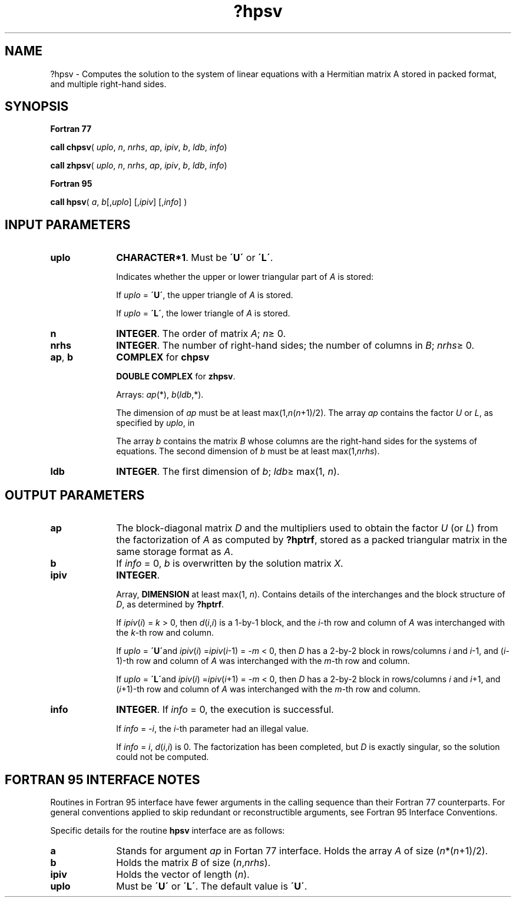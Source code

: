 .\" Copyright (c) 2002 \- 2008 Intel Corporation
.\" All rights reserved.
.\"
.TH ?hpsv 3 "Intel Corporation" "Copyright(C) 2002 \- 2008" "Intel(R) Math Kernel Library"
.SH NAME
?hpsv \- Computes the solution to the system of linear equations with a Hermitian matrix A stored in packed format, and multiple right-hand sides.
.SH SYNOPSIS
.PP
.B Fortran 77
.PP
\fBcall chpsv\fR( \fIuplo\fR, \fIn\fR, \fInrhs\fR, \fIap\fR, \fIipiv\fR, \fIb\fR, \fIldb\fR, \fIinfo\fR)
.PP
\fBcall zhpsv\fR( \fIuplo\fR, \fIn\fR, \fInrhs\fR, \fIap\fR, \fIipiv\fR, \fIb\fR, \fIldb\fR, \fIinfo\fR)
.PP
.B Fortran 95
.PP
\fBcall hpsv\fR( \fIa\fR, \fIb\fR[,\fIuplo\fR] [,\fIipiv\fR] [,\fIinfo\fR] )
.SH INPUT PARAMETERS

.TP 10
\fBuplo\fR
.NL
\fBCHARACTER*1\fR.  Must be \fB\'U\'\fR or \fB\'L\'\fR.
.IP
Indicates whether the upper or lower triangular part of \fIA\fR is stored: 
.IP
If \fIuplo\fR = \fB\'U\'\fR, the upper triangle of \fIA\fR is stored. 
.IP
If \fIuplo\fR = \fB\'L\'\fR, the lower triangle of \fIA\fR is stored.
.TP 10
\fBn\fR
.NL
\fBINTEGER\fR.  The order of matrix \fIA\fR; \fIn\fR\(>= 0.
.TP 10
\fBnrhs\fR
.NL
\fBINTEGER\fR.  The number of right-hand sides; the number of columns in \fIB\fR; \fInrhs\fR\(>= 0.
.TP 10
\fBap\fR, \fBb\fR
.NL
\fBCOMPLEX\fR for \fBchpsv\fR
.IP
\fBDOUBLE COMPLEX\fR for \fBzhpsv\fR. 
.IP
Arrays: \fIap\fR(*), \fIb\fR(\fIldb\fR,*). 
.IP
The dimension of \fIap\fR must be at least max(1,\fIn\fR(\fIn\fR+1)/2). The array \fIap\fR contains the factor \fIU\fR or \fIL\fR, as specified by \fIuplo\fR, in 
.IP
The array \fIb\fR contains the matrix \fIB\fR whose columns are the right-hand sides for the systems of equations. The second dimension of \fIb\fR must be at least max(1,\fInrhs\fR).
.TP 10
\fBldb\fR
.NL
\fBINTEGER\fR.  The first dimension of \fIb\fR; \fIldb\fR\(>= max(1, \fIn\fR).
.SH OUTPUT PARAMETERS

.TP 10
\fBap\fR
.NL
The block-diagonal matrix \fID\fR and the multipliers used to obtain the factor \fIU\fR (or \fIL\fR) from the factorization of \fIA\fR as computed by \fB?hptrf\fR, stored as a packed triangular matrix in the same storage format as \fIA\fR.
.TP 10
\fBb\fR
.NL
If \fIinfo\fR = 0, \fIb\fR is overwritten by the solution matrix \fIX\fR.
.TP 10
\fBipiv\fR
.NL
\fBINTEGER\fR.
.IP
Array, \fBDIMENSION\fR at least max(1, \fIn\fR). Contains details of the interchanges and the block structure of \fID\fR, as determined by \fB?hptrf\fR. 
.IP
If \fIipiv\fR(\fIi\fR) = \fIk\fR > 0, then \fId\fR(\fIi\fR,\fIi\fR) is a 1-by-1 block, and the \fIi\fR-th row and column of \fIA\fR was interchanged with the \fIk\fR-th row and column. 
.IP
If \fIuplo\fR = \fB\'U\'\fRand \fIipiv\fR(\fIi\fR) =\fIipiv\fR(\fIi\fR-1) = -\fIm\fR < 0, then \fID\fR has a 2-by-2 block in rows/columns \fIi\fR and \fIi\fR-1, and (\fIi\fR-1)-th row and column of \fIA\fR was interchanged with the \fIm\fR-th row and column. 
.IP
If \fIuplo\fR = \fB\'L\'\fRand \fIipiv\fR(\fIi\fR) =\fIipiv\fR(\fIi\fR+1) = -\fIm\fR < 0, then \fID\fR has a 2-by-2 block in rows/columns \fIi\fR and \fIi\fR+1, and (\fIi\fR+1)-th row and column of \fIA\fR was interchanged with the \fIm\fR-th row and column. 
.TP 10
\fBinfo\fR
.NL
\fBINTEGER\fR. If \fIinfo\fR = 0, the execution is successful. 
.IP
If \fIinfo\fR = \fI-i\fR, the \fIi\fR-th parameter had an illegal value. 
.IP
If \fIinfo\fR = \fIi\fR, \fId\fR(\fIi\fR,\fIi\fR) is 0. The factorization has been completed, but \fID\fR is exactly singular, so the solution could not be computed.
.SH FORTRAN 95 INTERFACE NOTES
.PP
.PP
Routines in Fortran 95 interface have fewer arguments in the calling sequence than their Fortran 77  counterparts. For general conventions applied to skip redundant or reconstructible arguments, see Fortran 95  Interface Conventions.
.PP
Specific details for the routine \fBhpsv\fR interface are as follows:
.TP 10
\fBa\fR
.NL
Stands for argument \fIap\fR in Fortan 77 interface. Holds the array \fIA\fR of size (\fIn\fR*(\fIn\fR+1)/2).
.TP 10
\fBb\fR
.NL
Holds the matrix \fIB\fR of size (\fIn\fR,\fInrhs\fR).
.TP 10
\fBipiv\fR
.NL
Holds the vector of length (\fIn\fR).
.TP 10
\fBuplo\fR
.NL
Must be \fB\'U\'\fR or \fB\'L\'\fR. The default value is \fB\'U\'\fR.
